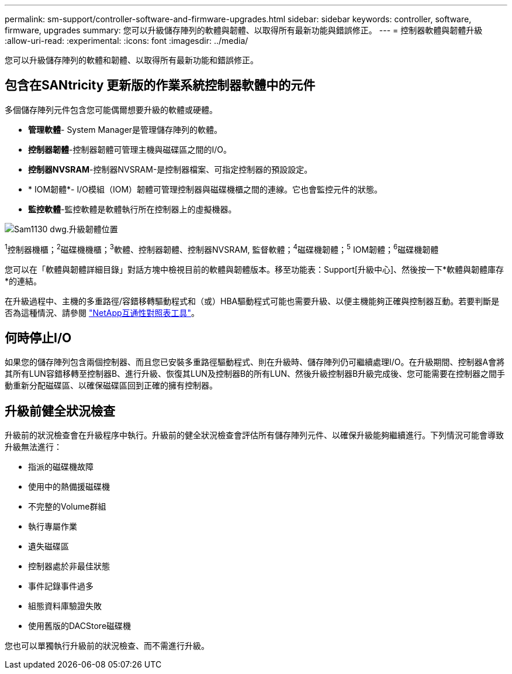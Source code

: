 ---
permalink: sm-support/controller-software-and-firmware-upgrades.html 
sidebar: sidebar 
keywords: controller, software, firmware, upgrades 
summary: 您可以升級儲存陣列的軟體與韌體、以取得所有最新功能與錯誤修正。 
---
= 控制器軟體與韌體升級
:allow-uri-read: 
:experimental: 
:icons: font
:imagesdir: ../media/


[role="lead"]
您可以升級儲存陣列的軟體和韌體、以取得所有最新功能和錯誤修正。



== 包含在SANtricity 更新版的作業系統控制器軟體中的元件

多個儲存陣列元件包含您可能偶爾想要升級的軟體或硬體。

* *管理軟體*- System Manager是管理儲存陣列的軟體。
* *控制器韌體*-控制器韌體可管理主機與磁碟區之間的I/O。
* *控制器NVSRAM*-控制器NVSRAM-是控制器檔案、可指定控制器的預設設定。
* * IOM韌體*- I/O模組（IOM）韌體可管理控制器與磁碟機櫃之間的連線。它也會監控元件的狀態。
* *監控軟體*-監控軟體是軟體執行所在控制器上的虛擬機器。


image::../media/sam1130-dwg-upgrade-firmware-locations.gif[Sam1130 dwg.升級韌體位置]

^1^控制器機櫃；^2^磁碟機機櫃；^3^軟體、控制器韌體、控制器NVSRAM, 監督軟體；^4^磁碟機韌體；^5^ IOM韌體；^6^磁碟機韌體

您可以在「軟體與韌體詳細目錄」對話方塊中檢視目前的軟體與韌體版本。移至功能表：Support[升級中心]、然後按一下*軟體與韌體庫存*的連結。

在升級過程中、主機的多重路徑/容錯移轉驅動程式和（或）HBA驅動程式可能也需要升級、以便主機能夠正確與控制器互動。若要判斷是否為這種情況、請參閱 https://imt.netapp.com/matrix/#welcome["NetApp互通性對照表工具"^]。



== 何時停止I/O

如果您的儲存陣列包含兩個控制器、而且您已安裝多重路徑驅動程式、則在升級時、儲存陣列仍可繼續處理I/O。在升級期間、控制器A會將其所有LUN容錯移轉至控制器B、進行升級、恢復其LUN及控制器B的所有LUN、然後升級控制器B升級完成後、您可能需要在控制器之間手動重新分配磁碟區、以確保磁碟區回到正確的擁有控制器。



== 升級前健全狀況檢查

升級前的狀況檢查會在升級程序中執行。升級前的健全狀況檢查會評估所有儲存陣列元件、以確保升級能夠繼續進行。下列情況可能會導致升級無法進行：

* 指派的磁碟機故障
* 使用中的熱備援磁碟機
* 不完整的Volume群組
* 執行專屬作業
* 遺失磁碟區
* 控制器處於非最佳狀態
* 事件記錄事件過多
* 組態資料庫驗證失敗
* 使用舊版的DACStore磁碟機


您也可以單獨執行升級前的狀況檢查、而不需進行升級。
